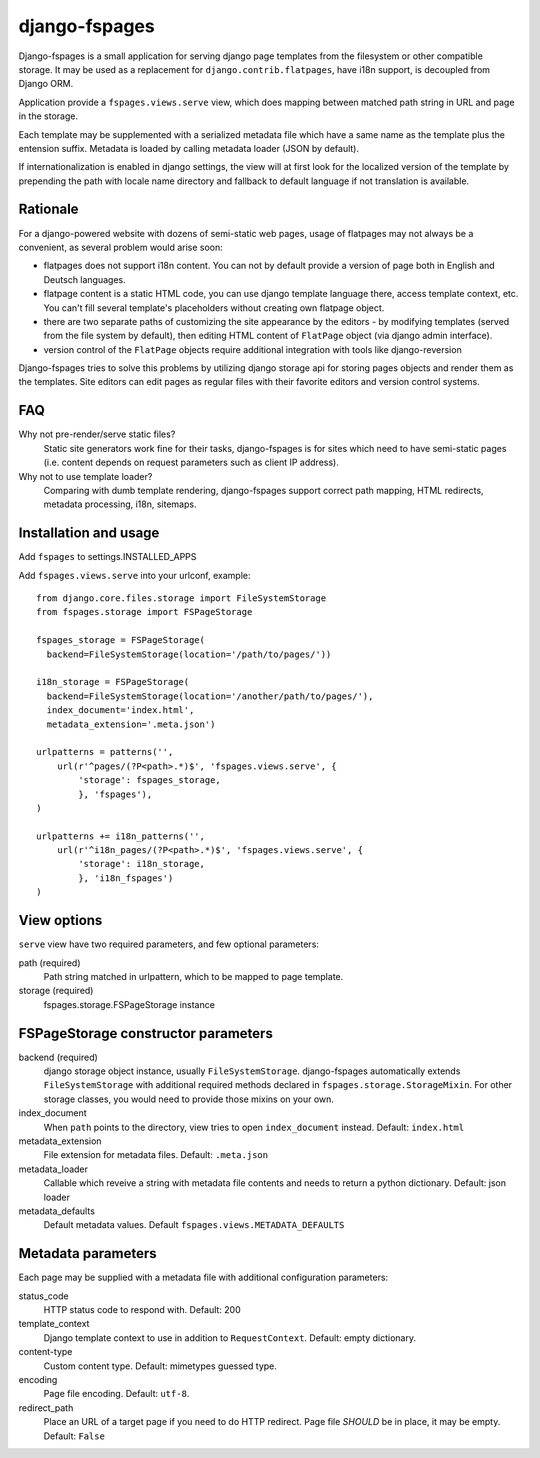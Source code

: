 ==============
django-fspages
==============

Django-fspages is a small application for serving django page templates from
the filesystem or other compatible storage. It may be used as a replacement for
``django.contrib.flatpages``, have i18n support, is decoupled from Django ORM.

Application provide a ``fspages.views.serve`` view, which does mapping
between matched path string in URL and page in the storage.

Each template may be supplemented with a serialized metadata file which have a 
same name as the template plus the entension suffix. Metadata is loaded by
calling metadata loader (JSON by default).

If internationalization is enabled in django settings, the view will at first 
look for the localized version of the template by prepending the path with 
locale name directory and fallback to default language if not translation is
available.

Rationale
---------

For a django-powered website with dozens of semi-static web pages, usage of
flatpages may not always be a convenient, as several problem would arise soon:

- flatpages does not support i18n content. You can not by default provide a
  version of page both in English and Deutsch languages.

- flatpage content is a static HTML code, you can use django template language
  there, access template context, etc. You can't fill several template's
  placeholders without creating own flatpage object.

- there are two separate paths of customizing the site appearance by
  the editors - by modifying templates (served from the file system by 
  default), then editing HTML content of ``FlatPage`` object (via django admin 
  interface).

- version control of the ``FlatPage`` objects require additional integration
  with tools like django-reversion

Django-fspages tries to solve this problems by utilizing django storage api
for storing pages objects and render them as the templates. Site editors 
can edit pages as regular files with their favorite editors and version
control systems.

FAQ
---

Why not pre-render/serve static files?
  Static site generators work fine for their tasks, django-fspages is for sites
  which need to have semi-static pages (i.e. content depends on request
  parameters such as client IP address).

Why not to use template loader?
  Comparing with dumb template rendering, django-fspages support correct path
  mapping, HTML redirects, metadata processing, i18n, sitemaps.

Installation and usage
----------------------

Add ``fspages`` to settings.INSTALLED_APPS

Add ``fspages.views.serve`` into your urlconf, example:

::

  from django.core.files.storage import FileSystemStorage
  from fspages.storage import FSPageStorage
  
  fspages_storage = FSPageStorage(
    backend=FileSystemStorage(location='/path/to/pages/'))
  
  i18n_storage = FSPageStorage(
    backend=FileSystemStorage(location='/another/path/to/pages/'),
    index_document='index.html',
    metadata_extension='.meta.json')
  
  urlpatterns = patterns('',
      url(r'^pages/(?P<path>.*)$', 'fspages.views.serve', {
          'storage': fspages_storage, 
          }, 'fspages'),
  )
  
  urlpatterns += i18n_patterns('',
      url(r'^i18n_pages/(?P<path>.*)$', 'fspages.views.serve', {
          'storage': i18n_storage, 
          }, 'i18n_fspages')
  )

View options
------------

``serve`` view have two required parameters, and few optional parameters:

path (required)
  Path string matched in urlpattern, which to be mapped to page template. 

storage (required)
  fspages.storage.FSPageStorage instance

FSPageStorage constructor parameters
------------------------------------

backend (required)
  django storage object instance, usually ``FileSystemStorage``. django-fspages
  automatically extends ``FileSystemStorage`` with additional required methods
  declared in ``fspages.storage.StorageMixin``. For other storage classes, you
  would need to provide those mixins on your own.

index_document
  When ``path`` points to the directory, view tries to open ``index_document``
  instead. Default: ``index.html``

metadata_extension
  File extension for metadata files. Default: ``.meta.json``

metadata_loader
  Callable which reveive a string with metadata file contents and needs to
  return a python dictionary. Default: json loader

metadata_defaults
  Default metadata values. Default ``fspages.views.METADATA_DEFAULTS``

Metadata parameters
-------------------

Each page may be supplied with a metadata file with additional configuration
parameters:

status_code
  HTTP status code to respond with. Default: 200

template_context
  Django template context to use in addition to ``RequestContext``.
  Default: empty dictionary.

content-type
  Custom content type. Default: mimetypes guessed type.

encoding
  Page file encoding. Default: ``utf-8``.

redirect_path
  Place an URL of a target page if you need to do HTTP redirect. Page file
  *SHOULD* be in place, it may be empty. Default: ``False``
